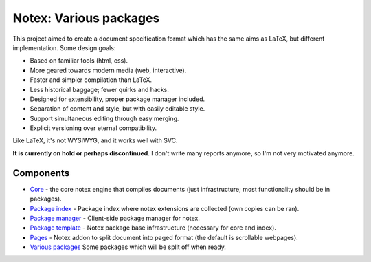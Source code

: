 
Notex: Various packages
=============================

This project aimed to create a document specification format which has the same aims as LaTeX, but different implementation. Some design goals:

* Based on familiar tools (html, css).
* More geared towards modern media (web, interactive).
* Faster and simpler compilation than LaTeX.
* Less historical baggage; fewer quirks and hacks.
* Designed for extensibility, proper package manager included.
* Separation of content and style, but with easily editable style.
* Support simultaneous editing through easy merging.
* Explicit versioning over eternal compatibility.

Like LaTeX, it's not WYSIWYG, and it works well with SVC.

**It is currently on hold or perhaps discontinued**. I don't write many reports anymore, so I'm not very motivated anymore.

Components
-----------------------------

* Core_ - the core notex engine that compiles documents (just infrastructure; most functionality should be in packages).
* `Package index`_ - Package index where notex extensions are collected (own copies can be ran).
* `Package manager`_ - Client-side package manager for notex.
* `Package template`_ - Notex package base infrastructure (necessary for core and index).
* Pages_ - Notex addon to split document into paged format (the default is scrollable webpages).
* `Various packages`_ Some packages which will be split off when ready.

.. _Core: https://github.com/mverleg/notex_core
.. _`Package template`: https://github.com/mverleg/notex_package
.. _`Package index`: https://github.com/mverleg/notex_PI
.. _`Package manager`: https://github.com/mverleg/notex_PM
.. _Pages: https://github.com/mverleg/notex_pages
.. _`Various packages`: https://github.com/mverleg/notex_pkgs



